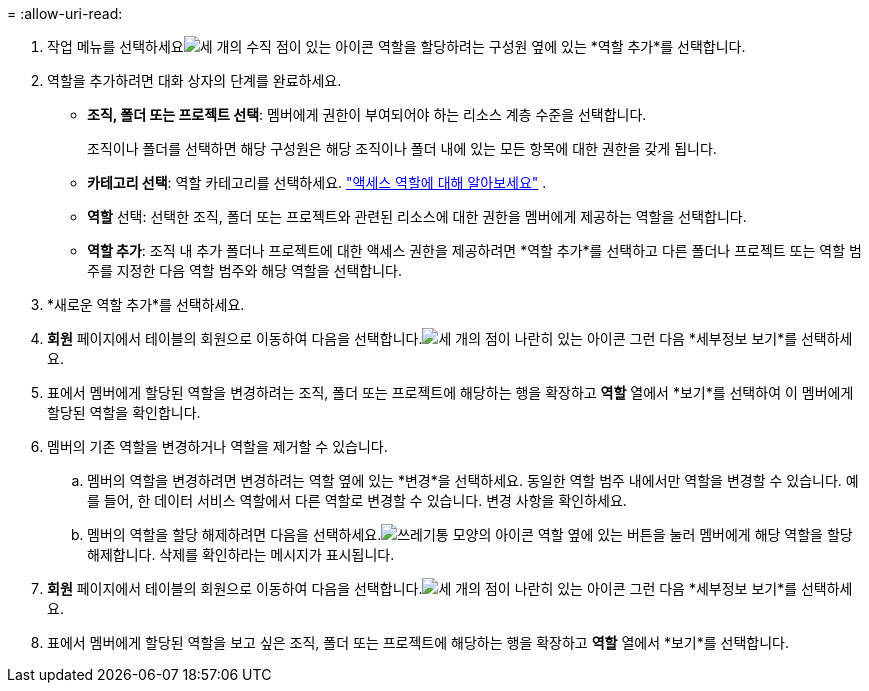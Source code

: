 = 
:allow-uri-read: 


. 작업 메뉴를 선택하세요image:icon-action.png["세 개의 수직 점이 있는 아이콘"] 역할을 할당하려는 구성원 옆에 있는 *역할 추가*를 선택합니다.
. 역할을 추가하려면 대화 상자의 단계를 완료하세요.
+
** *조직, 폴더 또는 프로젝트 선택*: 멤버에게 권한이 부여되어야 하는 리소스 계층 수준을 선택합니다.
+
조직이나 폴더를 선택하면 해당 구성원은 해당 조직이나 폴더 내에 있는 모든 항목에 대한 권한을 갖게 됩니다.

** *카테고리 선택*: 역할 카테고리를 선택하세요. link:reference-iam-predefined-roles.html["액세스 역할에 대해 알아보세요"^] .
** *역할* 선택: 선택한 조직, 폴더 또는 프로젝트와 관련된 리소스에 대한 권한을 멤버에게 제공하는 역할을 선택합니다.
** *역할 추가*: 조직 내 추가 폴더나 프로젝트에 대한 액세스 권한을 제공하려면 *역할 추가*를 선택하고 다른 폴더나 프로젝트 또는 역할 범주를 지정한 다음 역할 범주와 해당 역할을 선택합니다.


. *새로운 역할 추가*를 선택하세요.


. *회원* 페이지에서 테이블의 회원으로 이동하여 다음을 선택합니다.image:icon-action.png["세 개의 점이 나란히 있는 아이콘"] 그런 다음 *세부정보 보기*를 선택하세요.
. 표에서 멤버에게 할당된 역할을 변경하려는 조직, 폴더 또는 프로젝트에 해당하는 행을 확장하고 *역할* 열에서 *보기*를 선택하여 이 멤버에게 할당된 역할을 확인합니다.
. 멤버의 기존 역할을 변경하거나 역할을 제거할 수 있습니다.
+
.. 멤버의 역할을 변경하려면 변경하려는 역할 옆에 있는 *변경*을 선택하세요.  동일한 역할 범주 내에서만 역할을 변경할 수 있습니다.  예를 들어, 한 데이터 서비스 역할에서 다른 역할로 변경할 수 있습니다.  변경 사항을 확인하세요.
.. 멤버의 역할을 할당 해제하려면 다음을 선택하세요.image:icon-delete.png["쓰레기통 모양의 아이콘"] 역할 옆에 있는 버튼을 눌러 멤버에게 해당 역할을 할당 해제합니다.  삭제를 확인하라는 메시지가 표시됩니다.




. *회원* 페이지에서 테이블의 회원으로 이동하여 다음을 선택합니다.image:icon-action.png["세 개의 점이 나란히 있는 아이콘"] 그런 다음 *세부정보 보기*를 선택하세요.
. 표에서 멤버에게 할당된 역할을 보고 싶은 조직, 폴더 또는 프로젝트에 해당하는 행을 확장하고 *역할* 열에서 *보기*를 선택합니다.

